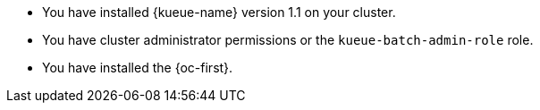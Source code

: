 // Text snippet included in the following modules:
//
// * modules/kueue-configuring-localqueue-defaults.adoc
//
// Text snippet included in the following assemblies:
//
// *

:_mod-docs-content-type: SNIPPET

* You have installed {kueue-name} version 1.1 on your cluster.
* You have cluster administrator permissions or the `kueue-batch-admin-role` role.
* You have installed the {oc-first}.
